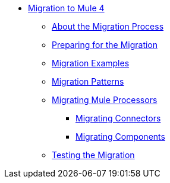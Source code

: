 // Mule User Guide 4 TOC

* link:index[Migration to Mule 4]
** link:migration-process[About the Migration Process]
** link:migration-prep[Preparing for the Migration]
** link:migration-examples[Migration Examples]
** link:migration-patterns[Migration Patterns]
** link:migration-processors[Migrating Mule Processors]
*** link:migration-connectors[Migrating Connectors]
*** link:migration-components[Migrating Components]
** link:migration-testing[Testing the Migration]
+
////
*** link:migration-connectors-noncore[Migrating Non-Core Connectors]
*** link:migration-devkit[Migrating from DevKit to the Mule SDK]
*** link:migration-munit[Migrating Munit]
*** link:migration-other[Other Stuff to Migrate...]
////
